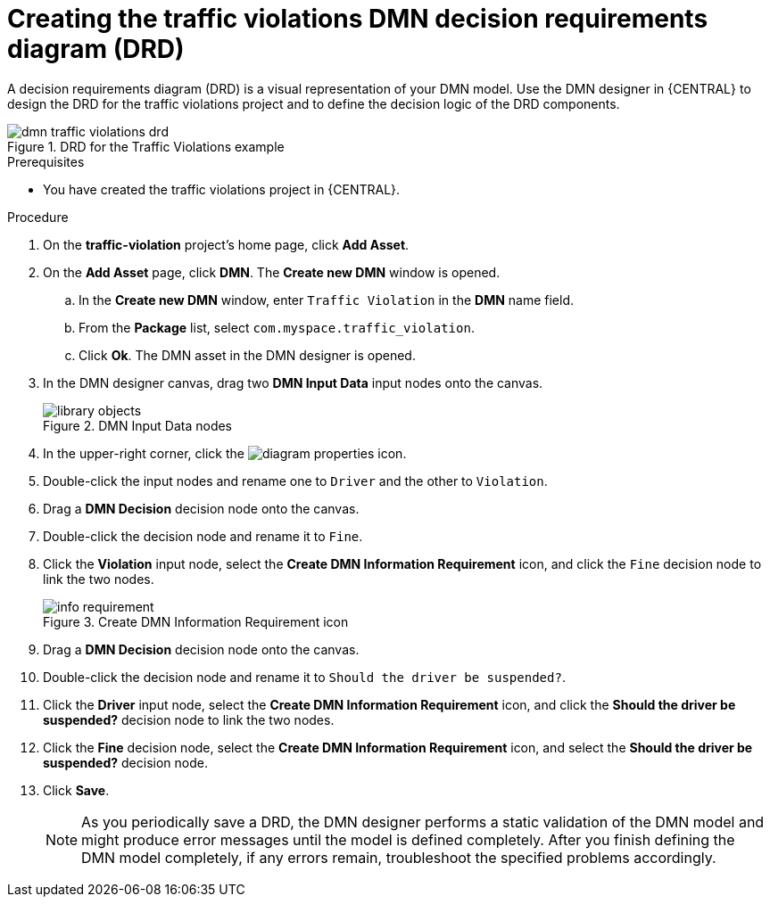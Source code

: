 [id='dmn-gs-creating-drd-proc']
= Creating the traffic violations DMN decision requirements diagram (DRD)

A decision requirements diagram (DRD) is a visual representation of your DMN model. Use the  DMN designer in {CENTRAL} to design the DRD for the traffic violations project and to define the decision logic of the DRD components.

.DRD for the Traffic Violations example
image::dmn/dmn-traffic-violations-drd.png[]

.Prerequisites
* You have created the traffic violations project in {CENTRAL}.

.Procedure
. On the *traffic-violation* project's home page, click *Add Asset*.
. On the *Add Asset* page, click *DMN*. The *Create new DMN* window is opened.
.. In the *Create new DMN* window, enter `Traffic Violation` in the *DMN* name field.
.. From the *Package* list, select `com.myspace.traffic_violation`.
.. Click *Ok*. The DMN asset in the DMN designer is opened.
. In the DMN designer canvas, drag two *DMN Input Data* input nodes onto the canvas.
+

.DMN Input Data nodes
image::dmn/library_objects.png[]

. In the upper-right corner, click the image:getting-started/diagram_properties.png[] icon.
. Double-click the input nodes and rename one to `Driver` and the other to `Violation`.
. Drag a *DMN Decision* decision node onto the canvas.
. Double-click the decision node and rename it to `Fine`.
. Click the *Violation* input node, select the *Create DMN Information Requirement* icon, and click the `Fine` decision node to link the two nodes.
+

.Create DMN Information Requirement icon
image::dmn/info-requirement.png[]

. Drag a *DMN Decision* decision node onto the canvas.
. Double-click the decision node and rename it to `Should the driver be suspended?`.
. Click the *Driver* input node, select the *Create DMN Information Requirement* icon, and click the *Should the driver be suspended?* decision node to link the two nodes.
. Click the *Fine* decision node, select the *Create DMN Information Requirement* icon, and select the *Should the driver be suspended?* decision node.
. Click *Save*.
+
NOTE: As you periodically save a DRD, the DMN designer performs a static validation of the DMN model and might produce error messages until the model is defined completely. After you finish defining the DMN model completely, if any errors remain, troubleshoot the specified problems accordingly.
